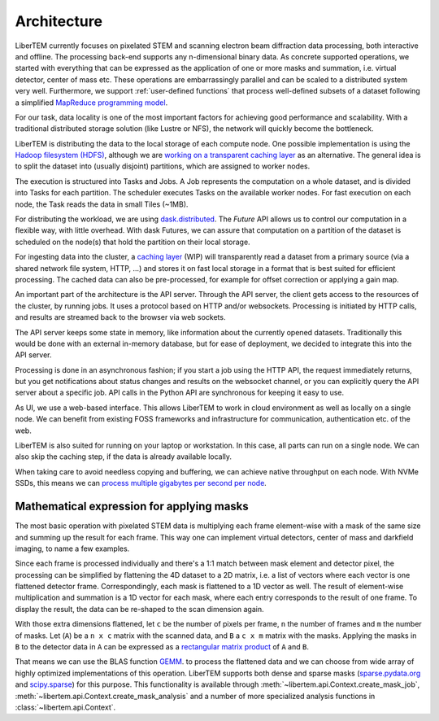 .. _`architecture`:

Architecture
============

.. image:: ./images/architecture.svg

LiberTEM currently focuses on pixelated STEM and scanning electron beam diffraction data processing, both
interactive and offline. The processing back-end supports any n-dimensional binary data. As concrete supported operations, we started with
everything that can be expressed as the application of one or more masks and
summation, i.e. virtual detector, center of mass etc. These operations are
embarrassingly parallel and can be scaled to a distributed system very well. Furthermore, we support :ref:`user-defined functions` that process well-defined subsets of a dataset following a simplified `MapReduce programming model <https://en.wikipedia.org/wiki/MapReduce>`_.

For our task, data locality is one of the most important factors for achieving
good performance and scalability. With a traditional distributed storage
solution (like Lustre or NFS), the network will quickly become the bottleneck.

LiberTEM is distributing the data to the local storage of
each compute node. One possible implementation is using the `Hadoop filesystem (HDFS)`_,
although we are `working on a transparent caching layer <https://github.com/LiberTEM/LiberTEM/issues/136>`_ as an alternative. The general idea is to split the dataset into (usually disjoint) partitions,
which are assigned to worker nodes.

The execution is structured into Tasks and Jobs. A Job represents the computation on
a whole dataset, and is divided into Tasks for each partition. The scheduler executes
Tasks on the available worker nodes. For fast execution on each node, the Task reads the
data in small Tiles (~1MB).

For distributing the workload, we are using `dask.distributed <http://distributed.readthedocs.io/en/latest/>`_. The `Future` API
allows us to control our computation in a flexible way, with little overhead.
With dask Futures, we can assure that computation on a partition of the dataset
is scheduled on the node(s) that hold the partition on their local storage.

.. _Hadoop filesystem (HDFS): https://hadoop.apache.org/docs/r3.1.0/


For ingesting data into the cluster, a `caching layer <https://github.com/LiberTEM/LiberTEM/issues/136>`_ 
(WIP) will transparently read a dataset from a primary source (via a shared network file system,
HTTP, ...) and stores it on fast local storage in a format that is best suited for efficient processing.
The cached data can also be pre-processed, for example for offset correction or applying a gain map.

An important part of the architecture is the API server. Through the API server,
the client gets access to the resources of the cluster, by running jobs. It uses
a protocol based on HTTP and/or websockets. Processing is initiated by HTTP calls,
and results are streamed back to the browser via web sockets.

The API server keeps some state in memory, like information about the currently
opened datasets. Traditionally this would be done with an external
in-memory database, but for ease of deployment, we decided to integrate this into the
API server.

Processing is done in an asynchronous fashion; if you start a job using the
HTTP API, the request immediately returns, but you get notifications about
status changes and results on the websocket channel, or you can explicitly
query the API server about a specific job. API calls in the Python API are synchronous
for keeping it easy to use.

As UI, we use a web-based interface. This allows LiberTEM to work
in cloud environment as well as locally on a single node. We can benefit from
existing FOSS frameworks and infrastructure for communication, authentication
etc. of the web.

LiberTEM is also suited for running on your laptop or workstation. In this case, 
all parts can run on a single node. We can also skip the caching step, if the data
is already available locally.

When taking care to avoid needless copying and buffering, we can achieve native
throughput on each node. With NVMe SSDs, this means we can `process multiple gigabytes per
second per node <performance>`_.


Mathematical expression for applying masks
------------------------------------------

The most basic operation with pixelated STEM data is multiplying each frame
element-wise with a mask of the same size and summing up the result for each
frame. This way one can implement virtual detectors, center of mass and
darkfield imaging, to name a few examples.

Since each frame is processed individually and there's a 1:1 match between 
mask element and detector pixel, the processing can be simplified by
flattening the 4D dataset to a 2D matrix, i.e. a list of vectors where each
vector is one flattened detector frame.
Correspondingly, each mask is flattened to a 1D vector as well.
The result of element-wise  multiplication and summation is a 1D vector for 
each mask, where each entry corresponds to the result of one frame. 
To display the result, the data can be re-shaped to the scan dimension again.

With those extra dimensions flattened, let ``c`` be the number of pixels per frame,
``n`` the number of frames and ``m`` the number of masks. Let (``A``) be
a ``n x c`` matrix with the scanned data, and ``B`` a ``c x m`` matrix with the masks.
Applying the masks in ``B`` to the detector data in ``A`` can be expressed as a 
`rectangular matrix product <https://en.wikipedia.org/wiki/Matrix_multiplication#Definition>`_
of ``A`` and ``B``.

That means we can use the BLAS function 
`GEMM <https://en.wikipedia.org/wiki/Basic_Linear_Algebra_Subprograms#Level_3>`_.
to process the flattened data and we can choose from  wide array of highly optimized 
implementations of this operation. LiberTEM supports both dense and sparse masks (`sparse.pydata.org <https://sparse.pydata.org>`_ and `scipy.sparse <https://docs.scipy.org/doc/scipy/reference/sparse.html>`_) for this purpose. This functionality is available through :meth:`~libertem.api.Context.create_mask_job`, :meth:`~libertem.api.Context.create_mask_analysis` and a number of more specialized analysis functions in :class:`~libertem.api.Context`.
